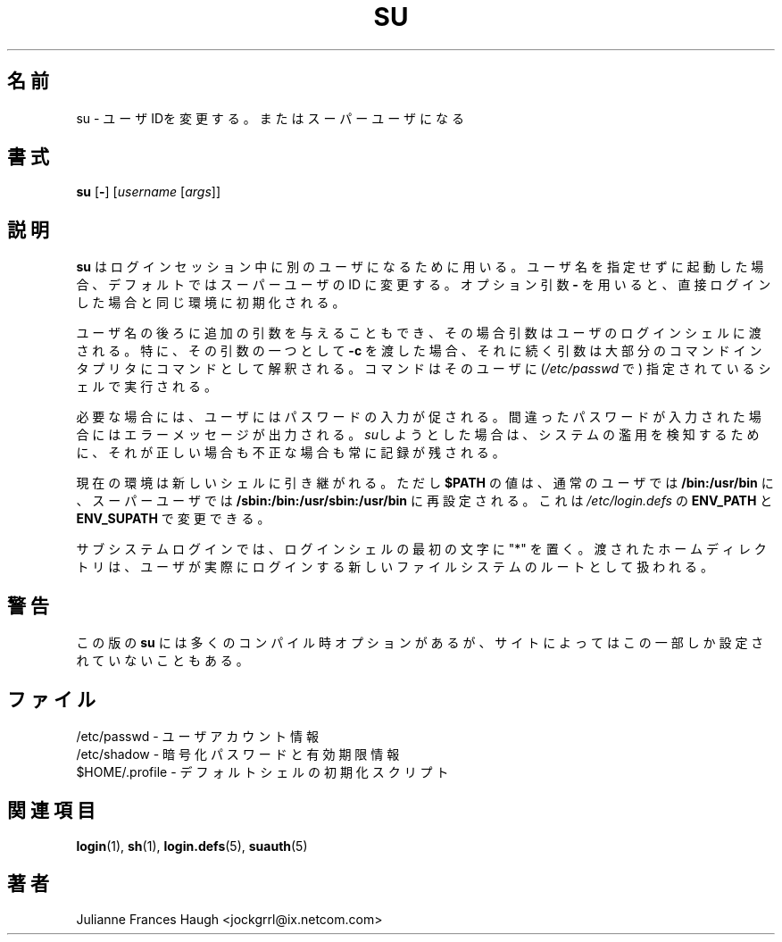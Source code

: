 .\"$Id: su.1,v 1.11 2002/03/09 19:22:30 ankry Exp $
.\" Copyright 1989 - 1990, Julianne Frances Haugh
.\" All rights reserved.
.\"
.\" Redistribution and use in source and binary forms, with or without
.\" modification, are permitted provided that the following conditions
.\" are met:
.\" 1. Redistributions of source code must retain the above copyright
.\"    notice, this list of conditions and the following disclaimer.
.\" 2. Redistributions in binary form must reproduce the above copyright
.\"    notice, this list of conditions and the following disclaimer in the
.\"    documentation and/or other materials provided with the distribution.
.\" 3. Neither the name of Julianne F. Haugh nor the names of its contributors
.\"    may be used to endorse or promote products derived from this software
.\"    without specific prior written permission.
.\"
.\" THIS SOFTWARE IS PROVIDED BY JULIE HAUGH AND CONTRIBUTORS ``AS IS'' AND
.\" ANY EXPRESS OR IMPLIED WARRANTIES, INCLUDING, BUT NOT LIMITED TO, THE
.\" IMPLIED WARRANTIES OF MERCHANTABILITY AND FITNESS FOR A PARTICULAR PURPOSE
.\" ARE DISCLAIMED.  IN NO EVENT SHALL JULIE HAUGH OR CONTRIBUTORS BE LIABLE
.\" FOR ANY DIRECT, INDIRECT, INCIDENTAL, SPECIAL, EXEMPLARY, OR CONSEQUENTIAL
.\" DAMAGES (INCLUDING, BUT NOT LIMITED TO, PROCUREMENT OF SUBSTITUTE GOODS
.\" OR SERVICES; LOSS OF USE, DATA, OR PROFITS; OR BUSINESS INTERRUPTION)
.\" HOWEVER CAUSED AND ON ANY THEORY OF LIABILITY, WHETHER IN CONTRACT, STRICT
.\" LIABILITY, OR TORT (INCLUDING NEGLIGENCE OR OTHERWISE) ARISING IN ANY WAY
.\" OUT OF THE USE OF THIS SOFTWARE, EVEN IF ADVISED OF THE POSSIBILITY OF
.\" SUCH DAMAGE.
.\"
.\" Japanese Version Copyright (c) 1997 Kazuyoshi Furutaka
.\"         all rights reserved.
.\" Translated Fri Feb 14 23:06:00 JST 1997
.\"         by Kazuyoshi Furutaka <furutaka@Flux.tokai.jaeri.go.jp>
.\" Updated Wed Apr 26 JST 2000 by Kentaro Shirakata <argrath@ub32.org>
.\" Updated Fri Jan 12 JST 2001 by Kentaro Shirakata <argrath@ub32.org>
.\" Updated Mon Mar  4 JST 2002 by Kentaro Shirakata <argrath@ub32.org>
.\" Modified Tue 16 Sep 2002 by NAKANO Takeo <nakano@apm.seikei.ac.jp>
.\"
.TH SU 1
.\"O .SH NAME
.SH 名前
.\"O su \- change user ID or become super-user
su \- ユーザIDを変更する。またはスーパーユーザになる
.\"O .SH SYNOPSIS
.SH 書式
\fBsu\fR [\fB-\fR] [\fIusername\fR [\fIargs\fR]]
.\"O .SH DESCRIPTION
.SH 説明
.\"O \fBsu\fR is used to become another user during a login session. Invoked
.\"O without a username, \fBsu\fR defaults to becoming the super user. The
.\"O optional argument \fB\-\fR may be used to provide an environment similiar to
.\"O what the user would expect had the user logged in directly.
\fBsu\fR はログインセッション中に別のユーザになるために用いる。
ユーザ名を指定せずに起動した場合、
デフォルトではスーパーユーザの ID に変更する。
オプション引数 \fB\-\fR を用いると、
直接ログインした場合と同じ環境に初期化される。
.PP
.\"O Additional arguments may be provided after the username, in which case they
.\"O are supplied to the user\'s login shell. In particular, an argument of
.\"O \fB-c\fR will cause the next argument to be treated as a command by most
.\"O command interpreters. The command will be executed by the shell specified in
.\"O \fI/etc/passwd\fR for the target user.
ユーザ名の後ろに追加の引数を与えることもでき、
その場合引数はユーザのログインシェルに渡される。
特に、その引数の一つとして \fB-c\fR を渡した場合、
それに続く引数は大部分のコマンドインタプリタにコマンドとして解釈される。
コマンドはそのユーザに (\fI/etc/passwd\fR で)
指定されているシェルで実行される。
.PP
.\"O The user will be prompted for a password, if appropriate. Invalid passwords
.\"O will produce an error message. All attempts, both valid and invalid, are
.\"O logged to detect abuses of the system.
必要な場合には、ユーザにはパスワードの入力が促される。
間違ったパスワードが入力された場合にはエラーメッセージが出力される。
\fIsu\fRしようとした場合は、システムの濫用を検知するために、
それが正しい場合も不正な場合も常に記録が残される。
.PP
.\"O The current environment is passed to the new shell.  The value of \fB$PATH\fR
.\"O is reset to \fB/bin:/usr/bin\fR for normal users, or
.\"O \fB/sbin:/bin:/usr/sbin:/usr/bin\fR for the super user.  This may be changed
.\"O with the \fBENV_PATH\fR and \fBENV_SUPATH\fR definitions in
.\"O \fI/etc/login.defs\fR.
現在の環境は新しいシェルに引き継がれる。
ただし
\fB$PATH\fR の値は、
通常のユーザでは \fB/bin:/usr/bin\fR に、
スーパーユーザでは \fB/sbin:/bin:/usr/sbin:/usr/bin\fR
に再設定される。
これは \fI/etc/login.defs\fR の
\fBENV_PATH\fR と \fBENV_SUPATH\fR で変更できる。
.PP
.\"O A subsystem login is indicated by the presense of a "*" as the first
.\"O character of the login shell. The given home directory will be used as
.\"O the root of a new filesystem which the user is actually logged into.
サブシステムログインでは、
ログインシェルの最初の文字に "*" を置く。
渡されたホームディレクトリは、
ユーザが実際にログインする新しいファイルシステムのルートとして扱われる。
.\"O .SH CAVEATS
.SH 警告
.\"O This version of \fBsu\fR has many compilation options, only some of which
.\"O may be in use at any particular site.
この版の \fBsu\fR には多くのコンパイル時オプションがあるが、
サイトによってはこの一部しか設定されていないこともある。
.\"O .SH FILES
.SH ファイル
.\"O /etc/passwd \- user account information
/etc/passwd \- ユーザアカウント情報
.br
.\"O /etc/shadow \- encrypted passwords and age information
/etc/shadow \- 暗号化パスワードと有効期限情報
.br
.\"O $HOME/.profile \- initialization script for default shell
$HOME/.profile \- デフォルトシェルの初期化スクリプト
.\"O .SH SEE ALSO
.SH 関連項目
.BR login (1),
.BR sh (1),
.BR login.defs (5),
.BR suauth (5)
.\"O .SH AUTHOR
.SH 著者
Julianne Frances Haugh <jockgrrl@ix.netcom.com>
